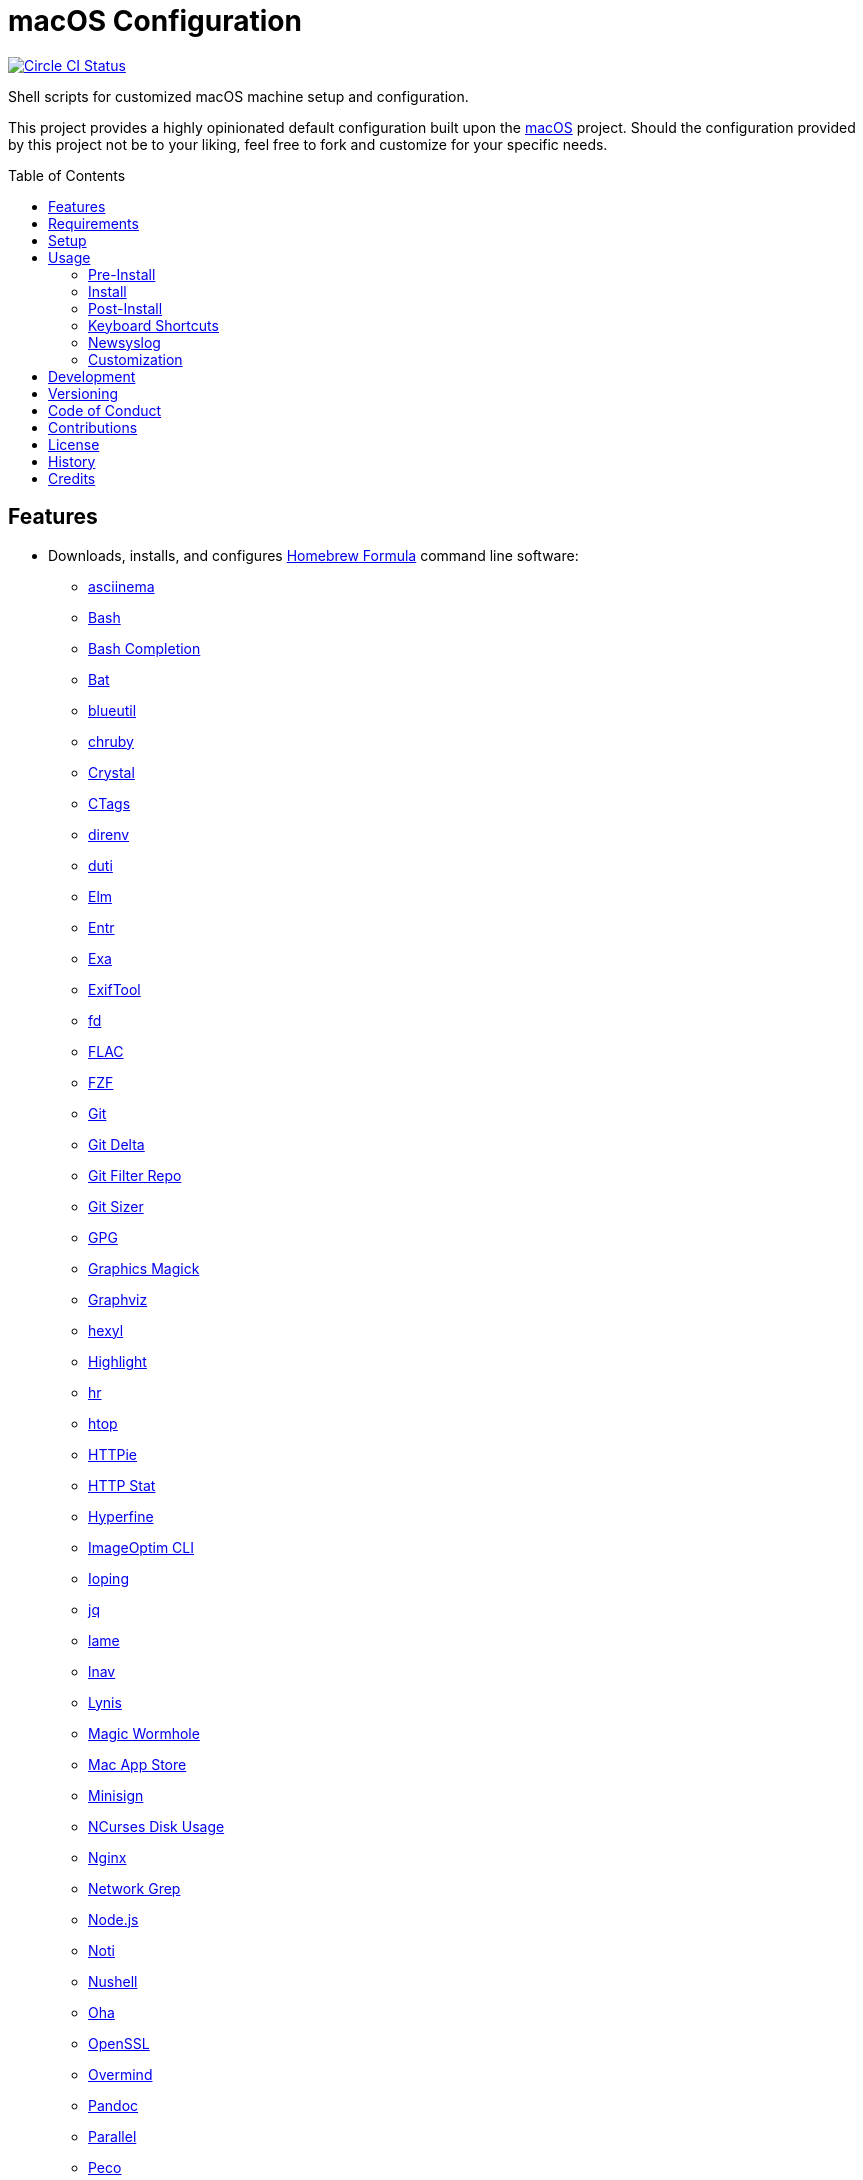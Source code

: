 :toc: macro
:toclevels: 5
:figure-caption!:

= macOS Configuration

[link=https://circleci.com/gh/bkuhlmann/mac_os-config]
image::https://circleci.com/gh/bkuhlmann/mac_os-config.svg?style=svg[Circle CI Status]

Shell scripts for customized macOS machine setup and configuration.

This project provides a highly opinionated default configuration built upon the
link:https://www.alchemists.io/projects/mac_os[macOS] project. Should the configuration provided by
this project not be to your liking, feel free to fork and customize for your specific needs.

toc::[]

== Features

* Downloads, installs, and configures link:https://brew.sh[Homebrew Formula] command line software:
** link:https://asciinema.org[asciinema]
** link:https://www.gnu.org/software/bash[Bash]
** link:http://bash-completion.alioth.debian.org[Bash Completion]
** link:https://github.com/sharkdp/bat[Bat]
** link:https://github.com/toy/blueutil[blueutil]
** link:https://github.com/postmodern/chruby[chruby]
** link:https://crystal-lang.org[Crystal]
** link:http://ctags.sourceforge.net[CTags]
** link:https://direnv.net[direnv]
** link:http://duti.org[duti]
** link:https://elm-lang.org[Elm]
** link:https://eradman.com/entrproject[Entr]
** link:https://the.exa.website[Exa]
** link:https://exiftool.org/index.html[ExifTool]
** link:https://github.com/sharkdp/fd[fd]
** link:https://www.xiph.org/flac[FLAC]
** link:https://github.com/junegunn/fzf[FZF]
** link:https://git-scm.com[Git]
** link:https://github.com/dandavison/delta[Git Delta]
** link:https://github.com/newren/git-filter-repo[Git Filter Repo]
** link:https://github.com/github/git-sizer[Git Sizer]
** link:https://www.gnupg.org[GPG]
** link:http://www.graphicsmagick.org[Graphics Magick]
** link:https://www.graphviz.org[Graphviz]
** link:https://github.com/sharkdp/hexyl[hexyl]
** link:http://www.andre-simon.de/doku/highlight/en/highlight.php[Highlight]
** link:https://github.com/LuRsT/hr[hr]
** link:https://hisham.hm/htop[htop]
** link:https://github.com/jkbrzt/httpie[HTTPie]
** link:https://github.com/reorx/httpstat[HTTP Stat]
** link:https://github.com/sharkdp/hyperfine[Hyperfine]
** link:https://github.com/JamieMason/ImageOptim-CLI[ImageOptim CLI]
** link:https://code.google.com/p/ioping[Ioping]
** link:https://stedolan.github.io/jq[jq]
** link:http://lame.sourceforge.net[lame]
** link:https://lnav.org[lnav]
** link:https://github.com/CISOfy/lynis[Lynis]
** link:https://magic-wormhole.readthedocs.io[Magic Wormhole]
** link:https://github.com/mas-cli/mas[Mac App Store]
** link:https://jedisct1.github.io/minisign[Minisign]
** link:https://dev.yorhel.nl/ncdu[NCurses Disk Usage]
** link:https://www.nginx.com[Nginx]
** link:http://ngrep.sourceforge.net[Network Grep]
** link:https://nodejs.org[Node.js]
** link:https://github.com/variadico/noti[Noti]
** link:https://github.com/nushell/nushell[Nushell]
** link:https://github.com/hatoo/oha[Oha]
** link:https://openssl.org[OpenSSL]
** link:https://github.com/DarthSim/overmind[Overmind]
** link:https://pandoc.org[Pandoc]
** link:https://savannah.gnu.org/projects/parallel[Parallel]
** link:https://github.com/peco/peco[Peco]
** link:https://www.pgcli.com[pgcli]
** link:https://www.zlib.net/pigz[Pigz]
** link:https://github.com/GPGTools/pinentry-mac[Pinentry]
** link:https://www.postgresql.org[PostgreSQL]
** link:http://denilson.sa.nom.br/prettyping[Pretty Ping]
** link:https://github.com/dalance/procs[Procs]
** link:https://www.ivarch.com/programs/pv.shtml[Pipe Viewer]
** link:https://ranger.github.io[Ranger]
** link:https://tiswww.case.edu/php/chet/readline/rltop.html[Readline]
** link:https://github.com/ChrisJohnsen/tmux-MacOSX-pasteboard[Reattach to User Namespace]
** link:http://redis.io[Redis]
** link:https://github.com/BurntSushi/ripgrep[ripgrep]
** link:https://github.com/postmodern/ruby-install[Ruby Install]
** link:https://github.com/sass/sassc[SASSC]
** link:https://github.com/koalaman/shellcheck[ShellCheck]
** link:https://www.joedog.org/siege-home[Siege]
** link:https://www.bernhard-baehr.de[Sleepwatcher]
** link:http://sox.sourceforge.net/sox.html[Sox]
** link:https://www.tarsnap.com[Tarsnap]
** link:https://www.terraform.io[Terraform]
** link:https://github.com/ggreer/the_silver_searcher[The Silver Surfer]
** link:http://tmux.sourceforge.net[tmux]
** link:https://github.com/XAMPPRocky/tokei[Tokie]
** link:https://www.vim.org[Vim]
** link:https://gitlab.com/procps-ng/procps[Watch]
** link:https://github.com/wg/wrk[Wrk]
** link:https://github.com/BurntSushi/xsv[xsv]
** link:https://github.com/mptre/yank[Yank]
** link:https://yarnpkg.com[Yarn]
** link:https://github.com/rupa/z[Z]
* Downloads, installs, and configures link:https://caskroom.github.io[Homebrew Cask] command line
software:
** link:https://www.alfredapp.com[Alfred]
** link:https://freemacsoft.net/appcleaner[App Cleaner]
** link:https://www.rogueamoeba.com/audiohijack[Audio Hijack]
** link:https://www.balena.io/etcher[Balena Etcher]
** link:https://www.macbartender.com[Bartender]
** link:https://beakerbrowser.com[Beaker]
** link:https://bombich.com[Carbon Copy Cloner]
** link:https://getcleanshot.com[CleanShot]
** link:https://clipgrab.org[ClipGrab]
** link:https://kapeli.com/dash[Dash]
** link:https://discord.com[Discord]
** link:https://www.getdoxie.com[Doxie]
** link:https://www.dropbox.com[Dropbox]
** link:https://www.mozilla.com/en-US/firefox[Firefox]
** link:https://www.rogueamoeba.com/fission[Fission]
** link:https://www.google.com/chrome[Google Chrome]
** link:https://www.noodlesoft.com[Hazel]
** link:http://imageoptim.pornel.net[ImageOptim]
** link:https://bjango.com/mac/istatmenus[iStat Menus]
** link:https://www.iterm2.com[iTerm2]
** link:https://www.ivpn.net[IVPN]
** link:https://www.kaleidoscopeapp.com/ksdiff2[ksdiff]
** link:https://www.obdev.at/products/microsnitch/index.html[Micro Snitch]
** link:https://muzzleapp.com[Muzzle]
** link:https://ngrok.com[Ngrok]
** link:https://numi.app[Numi]
** link:https://www.openoffice.org[OpenOffice]
** link:https://www.owasp.org/index.php/OWASP_Zed_Attack_Proxy_Project[OWASP Zed Attack Proxy (ZAP)]
** link:https://cocoatech.com[Path Finder]
** link:https://paw.cloud[Paw]
** link:https://www.pgadmin.org[pgAdmin]
** link:https://getpixelsnap.com[PixelSnap]
** link:https://manytricks.com/resolutionator[Resolutionator]
** link:https://flyingmeat.com/retrobatch[Retrobatch]
** link:https://signal.org[Signal]
** link:https://www.spotify.com[Spotify]
** link:https://www.sublimetext.com[Sublime Text 3]
** link:https://panic.com/transmit[Transmit]
** link:https://www.sparklabs.com/viscosity[Viscosity]
** link:https://code.visualstudio.com[Visual Studio Code]
** link:https://www.videolan.org/vlc[VLC]
* Downloads, installs, and configures http://www.apple.com/macosx/whats-new/app-store.html[App
Store] applications.
** link:https://1password.com[1Password]
** link:https://secure.flyingmeat.com/acorn[Acorn]
** link:https://itunes.apple.com/us/app/aquapath/id424425207[AquaPath]
** link:https://bear.app[Bear]
** link:http://www.cocoajsoneditor.com[Cocoa JSON Editor]
** link:https://usecontrast.com[Contrast]
** link:https://daisydiskapp.com[DaisyDisk]
** link:https://www.apple.com/mac/garageband[GarageBand]
** link:https://handmirror.app[Hand Mirror]
** link:https://www.apple.com/imovie[iMovie]
** link:https://www.kaleidoscopeapp.com[Kaleidoscope]
** link:https://manytricks.com/keycodes[Key Codes]
** link:https://manytricks.com/keymou[Keymou]
** link:https://www.apple.com/keynote[Keynote]
** link:http://www.amazon.com/gp/feature.html?docId=1000464931[Kindle]
** link:https://manytricks.com/leech[Leech]
** link:http://limechat.net/mac[LimeChat]
** link:https://marked2app.com[Marked 2]
** link:http://getmedis.com[Medis]
** link:https://trymeeter.com[Meeter]
** link:https://mindnode.com[MindNode]
** link:https://nothirst.com[MoneyWell]
** link:https://manytricks.com/moom[Moom]
** link:https://manytricks.com/namemangler[Name Mangler]
** link:https://www.apple.com/numbers[Numbers]
** link:https://www.omnigroup.com/omnifocus[OmniFocus]
** link:https://www.omnigroup.com/omnioutliner[OmniOutliner]
** link:https://www.apple.com/pages[Pages]
** link:https://krillapps.com/patterns[Patterns]
** link:https://smilesoftware.com/pdfpenpro[PDFpenPro]
** link:https://www.pixelmator.com[Pixelmator]
** link:https://www.color.ninja[Paletter]
** link:https://primitive.lol[Primitive]
** link:https://mizage.com/shush[Shush]
** link:https://slack.com[Slack]
** link:https://textsniper.app/[TextSniper]
** link:https://www.adriangranados.com[WiFi Explorer]
* Downloads, installs, and configures software applications not supported via Homebrew or the App
Store:
** link:https://www.docker.com[Docker]
** link:https://ranchero.com/netnewswire[NewNewsWire]
** link:https://www.sonos.com[Sonos]
* Downloads, installs, and configures software extensions:
** link:https://github.com/jgdavey/vim-blockle[Vim Blockle]
** link:https://github.com/tpope/vim-bundler[Vim Bundler]
** link:https://github.com/tpope/vim-commentary[Vim Commentary]
** link:https://github.com/tpope/vim-fugitive[Vim Fugitive]
** link:https://github.com/airblade/vim-gitgutter[Vim Git Gutter]
** link:https://github.com/tpope/vim-pathogen[Vim Pathogen]
** link:https://github.com/tpope/vim-projectionist[Vim Projectionist]
** link:https://github.com/tpope/vim-rails[Vim Rails]
** link:https://github.com/vim-ruby/vim-ruby[Vim Ruby]
** link:https://github.com/AndrewRadev/splitjoin.vim[Vim Splitjoin]
** link:https://github.com/kana/vim-textobj-user[Vim Text Object User]
** link:https://github.com/nelstrom/vim-textobj-rubyblock[Vim Text Object Ruby Block]
** link:https://github.com/tpope/vim-unimpaired[Vim Unimpaired]
* Downloads, installs, and configures link:https://www.rust-lang.org[Rust] and associated
  link:https://crates.io[Crates]:
** link:https://github.com/Aloxaf/silicon[Silicon]

== Requirements

. link:https://www.alchemists.io/projects/mac_os[macOS]

== Setup

To install, run:

[source,bash]
----
git clone https://github.com/bkuhlmann/mac_os-config.git
cd mac_os-config
git checkout 17.3.0
----

== Usage

The following will walk you through the steps of installing/re-installing your machine.

=== Pre-Install

Double check you have the following in place:

[arabic]
. Ensure a backup of your Apple, NAS, backup, and Dropbox credentials are available.
. Ensure a recent backup of your machine exists and works properly.
. Ensure Xcode installed per macOS requirements.
. Ensure link:https://support.apple.com/en-us/HT208198[Startup Security Utility] is disabled.
.. Turn on or restart your machine then press and hold `POWER` (Silicon) or `COMMAND + R` (Intel)
   buttons immediately upon boot or restart.
.. Select Utilities → Startup Security Utility from the main menu.
.. Select _Secure Boot: No Security_.
.. Select _External Boot: Allow booting from external media_.
.. Click _Turn Off Firmware Password_.
.. Quit the utility and restart the machine.
. You are now ready to boot your system with the macOS Boot Disk, erase/format your drive, and start
the install process.

=== Install

See the link:https://www.alchemists.io/projects/mac_os#_usage[macOS] project for usage as it
provides the command line interface for running the configuration defined by this project.

=== Post-Install

The following are additional steps, not easily automated, that are worth completing after the
install scripts have completed:

* System Preferences
** Apple ID
*** Configure iCloud.
*** Enable Find My Mac.
** Security & Privacy
*** General
**** Require password immediately after sleep or screen saver begins.
**** Enable message when screen is locked. Example: `+<url> | <email> | <phone>+`.
**** Allow your Apple Watch to unlock your Mac.
*** FileVault
**** Enable FileVault and save the recovery key in a secure location (i.e. 1Password).
*** Firewall
**** Enable.
**** Automatically allow signed software.
**** Enable stealth mode.
** Internet Accounts
*** Add all accounts.
** Touch ID
*** Rename fingerprint.
** Keyboard
*** Keyboard
**** Slide _Key Repeat_ to _Fast_ (max).
**** Slide _Delay Until Repeat_ to _Short_ (max).
*** Shortcuts
**** Select _Launchpad and Dock_ and uncheck _Turn Dock Hiding On/Off_.
**** Select _Mission Control_ and assign `CONTROL + OPTION + COMMAND + N` to _Show Notification
     Center_.
**** Select _Screenshots_ and uncheck all boxes.
** Desktop and Screen Saver
*** Select _Desktop_, click `+`, and choose custom image.
*** Select _Screen Saver_, select _Message_, enter custom message, start after 10 minutes, and check
    _show with clock_.
** Bluetooth
*** Reconnect keyboard, mouse, and earbuds.
** Network
*** Configure Wi-Fi.
** Printers & Scanners
*** Add printer/scanner.
** Users & Groups
*** Update avatar image.
*** Remove unused login items.
*** Disable guest account.
** Wallet and Apple Pay
*** Reenable all accounts and assign default card.
** Sound
*** Sound Effects
**** Uncheck _Play sound on startup_.
**** Uncheck _Play user interface sound effects_.
*** Battery
**** Click on _Battery_ and uncheck _Show battery status in menu bar_.
**** Click on _Power Adapter_ and check _Prevent computer from sleeping automatically when the
     display is off_.
** Notifications
*** Do Not Disturb
**** Enable _Do Not Disturb_ from 9pm to 7am.
**** Enable _When display is sleeping_.
**** Enable _When screen is locked_.
**** Enable _When mirroring_.
**** Disable _Allow calls from everyone_.
**** Enable allow repeated calls.
*** Applications
**** Select _Banners_ for all apps.
**** Disable _Show notifications on lock screen_.
**** Disable _Play sounds for notifications_.
* iStat Menus
** Double click, within the Applications folder, to install as a system preference.
* Carbon Copy Cloner
** Rename old backup, create new backup, and set frequency schedule.
* Ensure link:https://support.apple.com/en-us/HT208198[Startup Security Utility] is enabled.
** Restart your machine then press and hold `COMMAND + R` immediately after seeing the Apple logo.
** Select _Secure Boot: Full Security_.
** Select _External Boot: Disallow booting from external or removable media_.
** Click _Turn On Firmware Password_.
** Quit the utility and restart the machine.

=== Keyboard Shortcuts

Several applications provide global hotkey support. These are the associations I use (which are also
captured in the `+restore.bom+` as well):

* *COMMAND + SPACE (hold):* Siri (open)
* *COMMAND + SPACE:* Spotlight (open)
* *COMMAND + SHIFT + T:* TextSnipper (capture text)
* link:https://www.alchemists.io/articles/clean_shot/#_shortcuts[CleanShot] - See article for
  details.
* *CONTROL + OPTION + COMMAND + b:* Bartender (hidden menu toggle)
* *CONTROL + OPTION + COMMAND + ENTER:* Keymou (move cursor by division)
* *CONTROL + OPTION + COMMAND + k:* Keymou (cursor highlight show/hide)
* *CONTROL + OPTION + COMMAND + m:* Moom (show/hide)
* *CONTROL + OPTION + COMMAND + n:* Notification Center (show/hide)
* link:https://www.alchemists.io/articles/pixel_snap/#_shortcuts[PixelSnap] - See article for
  details.
* *CONTROL + OPTION + COMMAND + r:* Resolutionator (selector)
* *CONTROL + OPTION + COMMAND + ←:* Keymou (move cursor left)
* *CONTROL + OPTION + COMMAND + ↑:* Keymou (move cursor up)
* *CONTROL + OPTION + COMMAND + →:* Keymou (move cursor right)
* *CONTROL + OPTION + COMMAND + ↓:* Keymou (move cursor down)
* *CONTROL + OPTION + SPACE:* OmniFocus (quick entry)
* *OPTION + SPACE:* Alfred (open)

=== Newsyslog

Native to macOS, link:https://www.freebsd.org/cgi/man.cgi?newsyslog.conf(5)[newsyslog] can be used
to configure system-wide log rotation across multiple projects. It’s a good recommendation to set
this up so that disk space is carefully maintained. Here’s how to configure it for your system,
start by creating a configuration for your projects in the `+/etc/newsyslog.d+` directory. In my
case, I use the following configurations:

* `+/etc/newsyslog.d/alchemists.conf+`
+
....
  # logfilename                                            [owner:group]    mode   count   size  when  flags
  /Users/bkuhlmann/Dropbox/Development/Work/**/log/*.log                    644    2       5120  *     GJN
....
* `+/etc/newsyslog.d/homebrew.conf+`
+
....
  # logfilename                   [owner:group]    mode   count   size    when  flags
  /usr/local/var/log/**/*.log                      644    2       5120    *     GJN
....

These configurations ensure that logs are rotated every 5MB (5120KB). In order to test that these
configurations are valid, run:

....
sudo newsyslog -nvv
....

If you don’t see any errors in the output, then your configuration settings are correct.

The last thing to do is to add a launch configuration to ensure the log rotations happen at
regularly scheduled intervals. To do this create the following file:
`+$HOME/Library/LaunchAgents/com.apple.newsyslog.plist+`. It should have the following content:

[source,xml]
----
<?xml version="1.0" encoding="UTF-8"?>
<!DOCTYPE plist PUBLIC "-//Apple Computer//DTD PLIST 1.0//EN" "https://www.apple.com/DTDs/PropertyList-1.0.dtd">
<plist version="1.0">
<dict>
  <key>Label</key>
  <string>com.apple.newsyslog</string>
  <key>ProgramArguments</key>
  <array>
    <string>/usr/sbin/newsyslog</string>
  </array>
  <key>LowPriorityIO</key>
  <true/>
  <key>Nice</key>
  <integer>1</integer>
  <key>StartCalendarInterval</key>
  <dict>
    <key>Minute</key>
    <integer>30</integer>
  </dict>
</dict>
</plist>
----

That’s it. System-wide log rotation is setup for your projects.

=== Customization

While this project’s configuration is opinionated and tailored for my setup, you can easily fork
this project and customize it for your environment. Start by editing the files found in the `+bin+`
and `+lib+` directories. Here is a breakdown of each:

* `bin/apply_basic_settings`: Applies basic and initial settings for setting up a machine.
* `bin/apply_default_settings`: Applies useful system and application defaults.
* `bin/install_app_store`: Installs macOS, GUI-based, App Store applications.
* `bin/install_applications`: Installs macOS, GUI-based, non-App Store applications.
* `bin/install_extensions`: Installs macOS application extensions and add-ons.
* `bin/install_homebrew_casks`: Installs Homebrew Casks.
* `bin/install_homebrew_formulas`: Installs Homebrew Formulas.
* `bin/restore_backup`: Restores system/application settings from backup image.
* `bin/setup_software`: Configures and launches (if necessary) installed software.
* `lib/settings.sh`: Defines custom settings for software applications, extensions, etc.

_TIP_: The installer determines which applications/extensions to install as defined in the
`+settings.sh+` script. Applications defined with the "`APP_NAME`" suffix and extensions defined
with the "`EXTENSION_PATH`" suffix inform the installer what to care about. Removing/commenting out
these applications/extensions within the `+settings.sh+` file will cause the installer to skip these
applications/extensions.

== Development

To contribute, run:

[source,bash]
----
git clone https://github.com/bkuhlmann/mac_os-config.git
cd mac_os-config
----

== Versioning

Read link:https://semver.org[Semantic Versioning] for details. Briefly, it means:

* Major (X.y.z) - Incremented for any backwards incompatible public API changes.
* Minor (x.Y.z) - Incremented for new, backwards compatible, public API enhancements/fixes.
* Patch (x.y.Z) - Incremented for small, backwards compatible, bug fixes.

== Code of Conduct

Please note that this project is released with a link:CODE_OF_CONDUCT.adoc[CODE OF CONDUCT]. By
participating in this project you agree to abide by its terms.

== Contributions

Read link:CONTRIBUTING.adoc[CONTRIBUTING] for details.

== License

Read link:LICENSE.adoc[LICENSE] for details.

== History

Read link:CHANGES.adoc[CHANGES] for details.

== Credits

Engineered by link:https://www.alchemists.io/team/brooke_kuhlmann[Brooke Kuhlmann].
